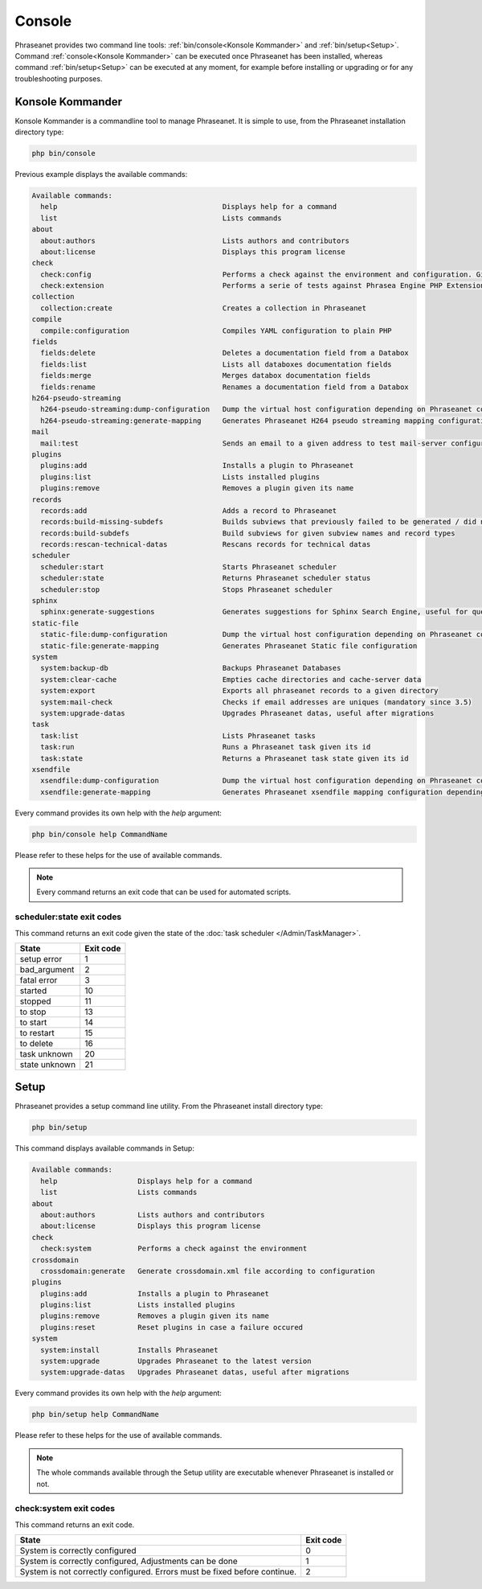 Console
=======

Phraseanet provides two command line tools:
:ref:`bin/console<Konsole Kommander>` and :ref:`bin/setup<Setup>`.
Command :ref:`console<Konsole Kommander>` can be executed once Phraseanet has
been installed, whereas command :ref:`bin/setup<Setup>` can be executed at any
moment, for example before installing or upgrading or for any troubleshooting
purposes.

.. _Konsole Kommander:

Konsole Kommander
-----------------

Konsole Kommander is a commandline tool to manage Phraseanet. It is simple
to use, from the Phraseanet installation directory type:

.. code-block:: bash

    php bin/console

Previous example displays the available commands:

.. code-block:: bash

    Available commands:
      help                                       Displays help for a command
      list                                       Lists commands
    about
      about:authors                              Lists authors and contributors
      about:license                              Displays this program license
    check
      check:config                               Performs a check against the environment and configuration. Give some advices for production settings.
      check:extension                            Performs a serie of tests against Phrasea Engine PHP Extension
    collection
      collection:create                          Creates a collection in Phraseanet
    compile
      compile:configuration                      Compiles YAML configuration to plain PHP
    fields
      fields:delete                              Deletes a documentation field from a Databox
      fields:list                                Lists all databoxes documentation fields
      fields:merge                               Merges databox documentation fields
      fields:rename                              Renames a documentation field from a Databox
    h264-pseudo-streaming
      h264-pseudo-streaming:dump-configuration   Dump the virtual host configuration depending on Phraseanet configuration
      h264-pseudo-streaming:generate-mapping     Generates Phraseanet H264 pseudo streaming mapping configuration depending on databoxes configuration
    mail
      mail:test                                  Sends an email to a given address to test mail-server configuration
    plugins
      plugins:add                                Installs a plugin to Phraseanet
      plugins:list                               Lists installed plugins
      plugins:remove                             Removes a plugin given its name
    records
      records:add                                Adds a record to Phraseanet
      records:build-missing-subdefs              Builds subviews that previously failed to be generated / did not exist when records were added
      records:build-subdefs                      Build subviews for given subview names and record types
      records:rescan-technical-datas             Rescans records for technical datas
    scheduler
      scheduler:start                            Starts Phraseanet scheduler
      scheduler:state                            Returns Phraseanet scheduler status
      scheduler:stop                             Stops Phraseanet scheduler
    sphinx
      sphinx:generate-suggestions                Generates suggestions for Sphinx Search Engine, useful for query auto-completion
    static-file
      static-file:dump-configuration             Dump the virtual host configuration depending on Phraseanet configuration
      static-file:generate-mapping               Generates Phraseanet Static file configuration
    system
      system:backup-db                           Backups Phraseanet Databases
      system:clear-cache                         Empties cache directories and cache-server data
      system:export                              Exports all phraseanet records to a given directory
      system:mail-check                          Checks if email addresses are uniques (mandatory since 3.5)
      system:upgrade-datas                       Upgrades Phraseanet datas, useful after migrations
    task
      task:list                                  Lists Phraseanet tasks
      task:run                                   Runs a Phraseanet task given its id
      task:state                                 Returns a Phraseanet task state given its id
    xsendfile
      xsendfile:dump-configuration               Dump the virtual host configuration depending on Phraseanet configuration
      xsendfile:generate-mapping                 Generates Phraseanet xsendfile mapping configuration depending on databoxes configuration

Every command provides its own help with the *help* argument:

.. code-block:: bash

    php bin/console help CommandName

Please refer to these helps for the use of available commands.

.. note::

    Every command returns an exit code that can be used for automated scripts.

scheduler:state exit codes
**************************

This command returns an exit code given the state of the :doc:`task scheduler </Admin/TaskManager>`.

+---------------+-----------------+
| State         | Exit code       |
+===============+=================+
| setup error   | 1               |
+---------------+-----------------+
| bad_argument  | 2               |
+---------------+-----------------+
| fatal error   | 3               |
+---------------+-----------------+
| started       | 10              |
+---------------+-----------------+
| stopped       | 11              |
+---------------+-----------------+
| to stop       | 13              |
+---------------+-----------------+
| to start      | 14              |
+---------------+-----------------+
| to restart    | 15              |
+---------------+-----------------+
| to delete     | 16              |
+---------------+-----------------+
| task unknown  | 20              |
+---------------+-----------------+
| state unknown | 21              |
+---------------+-----------------+



.. _Setup:

Setup
-----

.. versionadded:: 3.8

Phraseanet provides a setup command line utility. From the Phraseanet install
directory type:

.. code-block:: bash

    php bin/setup

This command displays available commands in Setup:

.. code-block:: bash

    Available commands:
      help                   Displays help for a command
      list                   Lists commands
    about
      about:authors          Lists authors and contributors
      about:license          Displays this program license
    check
      check:system           Performs a check against the environment
    crossdomain
      crossdomain:generate   Generate crossdomain.xml file according to configuration
    plugins
      plugins:add            Installs a plugin to Phraseanet
      plugins:list           Lists installed plugins
      plugins:remove         Removes a plugin given its name
      plugins:reset          Reset plugins in case a failure occured
    system
      system:install         Installs Phraseanet
      system:upgrade         Upgrades Phraseanet to the latest version
      system:upgrade-datas   Upgrades Phraseanet datas, useful after migrations

Every command provides its own help with the *help* argument:

.. code-block:: bash

    php bin/setup help CommandName

Please refer to these helps for the use of available commands.

.. note::

    The whole commands available through the Setup utility are executable
    whenever Phraseanet is installed or not.

check:system exit codes
***********************

This command returns an exit code.

+----------------------------------------------+------------------+
| State                                        | Exit code        |
+==============================================+==================+
| System is correctly configured               | 0                |
+----------------------------------------------+------------------+
| System is correctly configured,              | 1                |
| Adjustments can be done                      |                  |
+----------------------------------------------+------------------+
| System is not correctly configured.          | 2                |
| Errors must be fixed before continue.        |                  |
+----------------------------------------------+------------------+
